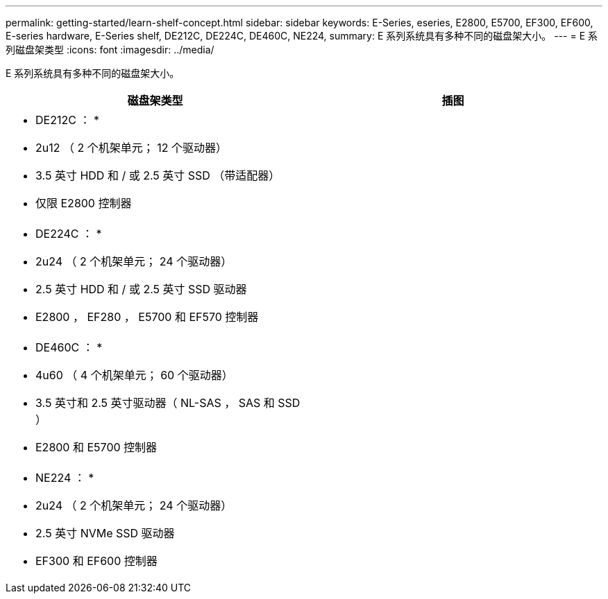 ---
permalink: getting-started/learn-shelf-concept.html 
sidebar: sidebar 
keywords: E-Series, eseries, E2800, E5700, EF300, EF600, E-series hardware, E-Series shelf, DE212C, DE224C, DE460C, NE224, 
summary: E 系列系统具有多种不同的磁盘架大小。 
---
= E 系列磁盘架类型
:icons: font
:imagesdir: ../media/


[role="lead"]
E 系列系统具有多种不同的磁盘架大小。

|===
| 磁盘架类型 | 插图 


 a| 
* DE212C ： *

* 2u12 （ 2 个机架单元； 12 个驱动器）
* 3.5 英寸 HDD 和 / 或 2.5 英寸 SSD （带适配器）
* 仅限 E2800 控制器

 a| 
image:../media/e2812_front.gif[""]



 a| 
* DE224C ： *

* 2u24 （ 2 个机架单元； 24 个驱动器）
* 2.5 英寸 HDD 和 / 或 2.5 英寸 SSD 驱动器
* E2800 ， EF280 ， E5700 和 EF570 控制器

 a| 
image:../media/e2824_front.gif[""]



 a| 
* DE460C ： *

* 4u60 （ 4 个机架单元； 60 个驱动器）
* 3.5 英寸和 2.5 英寸驱动器（ NL-SAS ， SAS 和 SSD ）
* E2800 和 E5700 控制器

 a| 
image:../media/de460c.gif[""]



 a| 
* NE224 ： *

* 2u24 （ 2 个机架单元； 24 个驱动器）
* 2.5 英寸 NVMe SSD 驱动器
* EF300 和 EF600 控制器

 a| 
image:../media/ne224.gif[""]

|===
